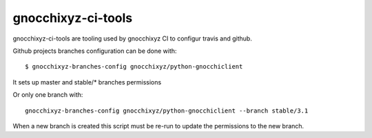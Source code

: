 ===================
gnocchixyz-ci-tools
===================

.. image:: https://travis-ci.org/jd/git-pull-request.png?branch=master
    :target: https://travis-ci.org/jd/git-pull-request
    :alt: Build Status

gnocchixyz-ci-tools are tooling used by gnocchixyz CI to configur
travis and github.

Github projects branches configuration can be done with::

  $ gnocchixyz-branches-config gnocchixyz/python-gnocchiclient

It sets up master and stable/* branches permissions

Or only one branch with::

  gnocchixyz-branches-config gnocchixyz/python-gnocchiclient --branch stable/3.1

When a new branch is created this script must be re-run to update the
permissions to the new branch.

